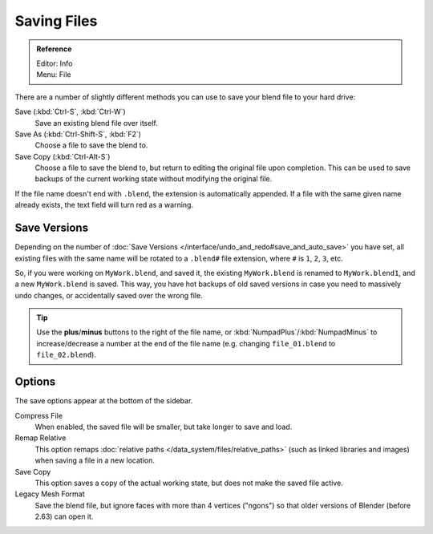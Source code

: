 
************
Saving Files
************

.. admonition:: Reference
   :class: refbox

   | Editor:   Info
   | Menu:     File

There are a number of slightly different methods you can use to save your blend file to your hard drive:

Save (:kbd:`Ctrl-S`, :kbd:`Ctrl-W`)
   Save an existing blend file over itself.
Save As (:kbd:`Ctrl-Shift-S`, :kbd:`F2`)
   Choose a file to save the blend to.
Save Copy (:kbd:`Ctrl-Alt-S`)
   Choose a file to save the blend to, but return to editing the original file upon completion.
   This can be used to save backups of the current working state without modifying the original file.

If the file name doesn't end with ``.blend``, the extension is automatically appended.
If a file with the same given name already exists, the text field will turn red as a warning.


.. figure:: /images/File-savewindow.jpg


Save Versions
=============

Depending on the number of
:doc:`Save Versions </interface/undo_and_redo#save_and_auto_save>` you have set,
all existing files with the same name will be rotated to a ``.blend#`` file extension,
where ``#`` is ``1``, ``2``, ``3``, etc.

So, if you were working on ``MyWork.blend``, and saved it,
the existing ``MyWork.blend`` is renamed to ``MyWork.blend1``, and a new ``MyWork.blend`` is saved.
This way, you have hot backups of old saved versions in case you need to massively undo changes,
or accidentally saved over the wrong file.

.. tip::

   Use the **plus**/**minus** buttons to the right of the file name,
   or :kbd:`NumpadPlus`/:kbd:`NumpadMinus` to increase/decrease a number at the end of the file name
   (e.g. changing ``file_01.blend`` to ``file_02.blend``).


Options
=======

The save options appear at the bottom of the sidebar.

Compress File
   When enabled, the saved file will be smaller, but take longer to save and load.
Remap Relative
   This option remaps :doc:`relative paths </data_system/files/relative_paths>`
   (such as linked libraries and images) when saving a file in a new location.
Save Copy
   This option saves a copy of the actual working state, but does not make the saved file active.
Legacy Mesh Format
   Save the blend file, but ignore faces with more than 4 vertices ("ngons")
   so that older versions of Blender (before 2.63) can open it.
